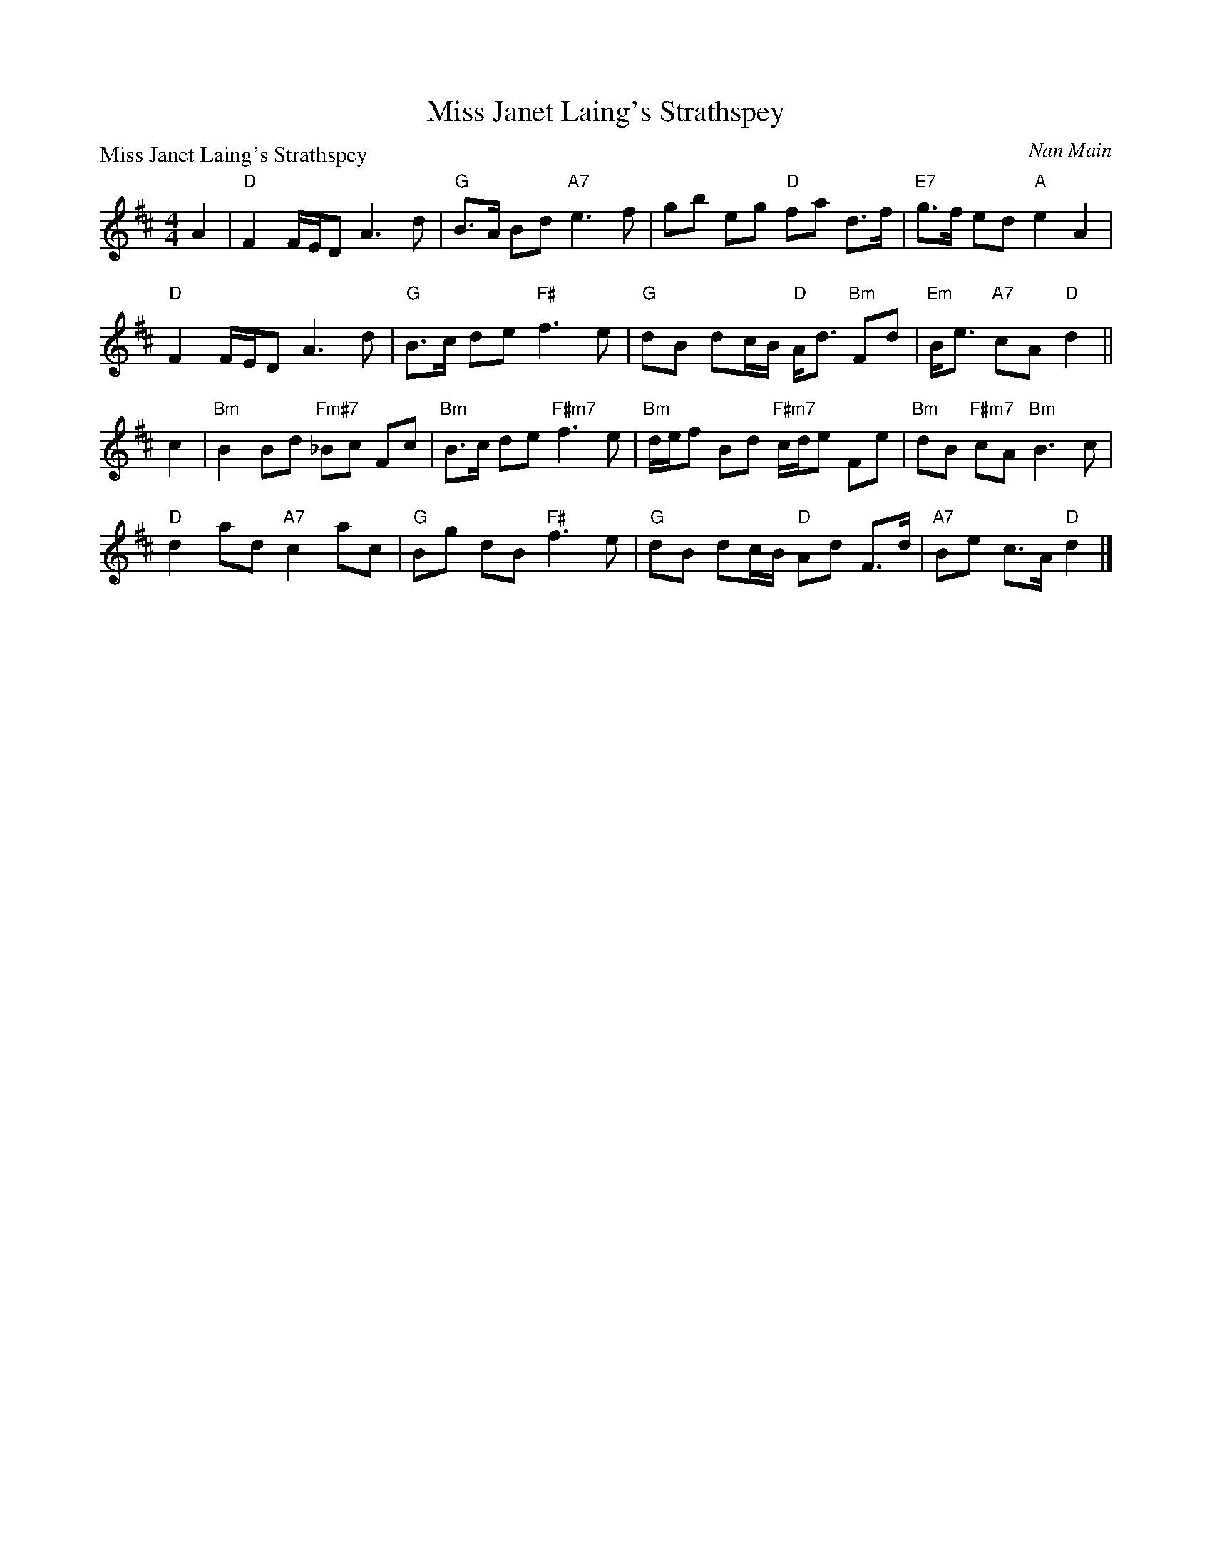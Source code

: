 X:2211
T:Miss Janet Laing's Strathspey
P:Miss Janet Laing's Strathspey
C:Nan Main
R:Strathspey (4x32)
B:RSCDS 22-11
Z:Anselm Lingnau <anselm@strathspey.org>
M:4/4
L:1/8
K:D
A2|"D"F2 F/E/D A3d|"G"B>A Bd "A7"e3f|gb eg "D"fa d>f|"E7"g>f ed "A"e2A2|
   "D"F2 F/E/D A3d|"G"B>c de "F#"f3e|\
        "G"dB dc/B/ "D"A<d "Bm"Fd|"Em"B<e "A7"cA "D"d2||
c2|"Bm"B2Bd "Fm#7"_Bc Fc|"Bm"B>c de "F#m7"f3 e|\
   "Bm"d/e/f Bd "F#m7"c/d/e Fe|"Bm"dB "F#m7"cA "Bm"B3 c|
   "D"d2ad "A7"c2ac|"G"Bg dB "F#"f3e|"G"dB dc/B/ "D"Ad F>d|"A7"Be c>A "D"d2|]
